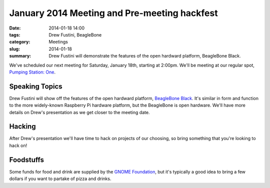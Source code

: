 January 2014 Meeting and Pre-meeting hackfest
=============================================

:date: 2014-01-18 14:00
:tags: Drew Fustini, BeagleBone
:category: Meetings
:slug: 2014-01-18
:summary: Drew Fustini will demonstrate the features of the open hardward platform, BeagleBone Black.

We've scheduled our next meeting for Saturday, January 18th, starting at
2:00pm. We'll be meeting at our regular spot,
`Pumping Station: One`_.

Speaking Topics
---------------

Drew Fustini will show off the features of the open hardward platform, 
`BeagleBone Black`_. It's similar in form and function to the more
widely-known Raspberry Pi hardware platform, but the BeagleBone is open
hardware. We'll have more details on Drew's presentation as we get closer to
the meeting date.

Hacking
-------

After Drew's presentation we'll have time to hack on projects of our
choosing, so bring something that you're looking to hack on!


Foodstuffs
----------

Some funds for food and drink are supplied by the
`GNOME Foundation`_, but it's typically a good idea to bring a few dollars
if you want to partake of pizza and drinks.

.. _`Pumping Station: One`: http://chicagolug.org/psone312/
.. _`GNOME Foundation`: https://www.gnome.org/foundation/
.. _`BeagleBone Black`: http://beagleboard.org/products/beaglebone%20black
